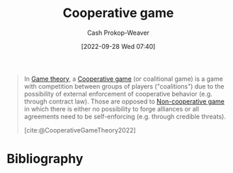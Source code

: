:PROPERTIES:
:ID:       31a42b11-aca6-41e8-a41a-5fb97006ddc2
:ROAM_REFS: [cite:@CooperativeGameTheory2022]
:LAST_MODIFIED: [2023-09-05 Tue 20:17]
:END:
#+title: Cooperative game
#+hugo_custom_front_matter: :slug "31a42b11-aca6-41e8-a41a-5fb97006ddc2"
#+author: Cash Prokop-Weaver
#+date: [2022-09-28 Wed 07:40]
#+filetags: :concept:

#+begin_quote
In [[id:e157ee7b-f36c-4ff8-bcb3-643163925c20][Game theory]], a [[id:31a42b11-aca6-41e8-a41a-5fb97006ddc2][Cooperative game]] (or coalitional game) is a game with competition between groups of players ("coalitions") due to the possibility of external enforcement of cooperative behavior (e.g. through contract law). Those are opposed to [[id:e826003f-a13e-4cce-9b80-30f8bd802374][Non-cooperative game]] in which there is either no possibility to forge alliances or all agreements need to be self-enforcing (e.g. through credible threats).

[cite:@CooperativeGameTheory2022]
#+end_quote

* Flashcards :noexport:
** Define :fc:
:PROPERTIES:
:CREATED: [2022-09-30 Fri 15:24]
:FC_CREATED: 2022-09-30T22:25:39Z
:FC_TYPE:  double
:ID:       67207b92-fa24-4bfc-b1d1-06d9117339e9
:END:
:REVIEW_DATA:
| position | ease | box | interval | due                  |
|----------+------+-----+----------+----------------------|
| front    | 2.80 |   7 |   358.82 | 2024-06-01T11:30:22Z |
| back     | 2.80 |   7 |   339.82 | 2024-04-26T09:34:38Z |
:END:

[[id:31a42b11-aca6-41e8-a41a-5fb97006ddc2][Cooperative game]]

*** Back
A game in which there is external authority which enforces agreements (e.g. a government to enforce contract law).
*** Source
[cite:@CooperativeGameTheory2022]
** Compare/Contrast :fc:
:PROPERTIES:
:CREATED: [2022-09-30 Fri 15:25]
:FC_CREATED: 2022-09-30T22:27:00Z
:FC_TYPE:  normal
:ID:       3be6343c-3cb7-4cc3-9b19-629f4f6f5d54
:END:
:REVIEW_DATA:
| position | ease | box | interval | due                  |
|----------+------+-----+----------+----------------------|
| front    | 2.80 |   7 |   331.60 | 2024-05-08T07:40:00Z |
:END:

[[id:31a42b11-aca6-41e8-a41a-5fb97006ddc2][Cooperative game]] and [[id:e826003f-a13e-4cce-9b80-30f8bd802374][Non-cooperative game]]

*** Back
- A [[id:31a42b11-aca6-41e8-a41a-5fb97006ddc2][Cooperative game]] has an external authority which enforces cooperative behavior (e.g. a government which enforces contract law).
- Any agreements made in a [[id:e826003f-a13e-4cce-9b80-30f8bd802374][Non-cooperative game]] must be self-enforced.
*** Source
[cite:@CooperativeGameTheory2022]
* Bibliography
#+print_bibliography:
